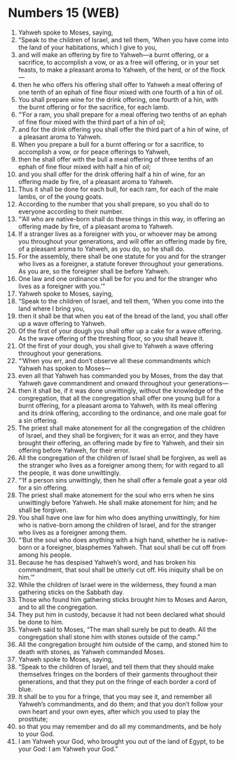 * Numbers 15 (WEB)
:PROPERTIES:
:ID: WEB/04-NUM15
:END:

1. Yahweh spoke to Moses, saying,
2. “Speak to the children of Israel, and tell them, ‘When you have come into the land of your habitations, which I give to you,
3. and will make an offering by fire to Yahweh—a burnt offering, or a sacrifice, to accomplish a vow, or as a free will offering, or in your set feasts, to make a pleasant aroma to Yahweh, of the herd, or of the flock—
4. then he who offers his offering shall offer to Yahweh a meal offering of one tenth of an ephah of fine flour mixed with one fourth of a hin of oil.
5. You shall prepare wine for the drink offering, one fourth of a hin, with the burnt offering or for the sacrifice, for each lamb.
6. “‘For a ram, you shall prepare for a meal offering two tenths of an ephah of fine flour mixed with the third part of a hin of oil;
7. and for the drink offering you shall offer the third part of a hin of wine, of a pleasant aroma to Yahweh.
8. When you prepare a bull for a burnt offering or for a sacrifice, to accomplish a vow, or for peace offerings to Yahweh,
9. then he shall offer with the bull a meal offering of three tenths of an ephah of fine flour mixed with half a hin of oil;
10. and you shall offer for the drink offering half a hin of wine, for an offering made by fire, of a pleasant aroma to Yahweh.
11. Thus it shall be done for each bull, for each ram, for each of the male lambs, or of the young goats.
12. According to the number that you shall prepare, so you shall do to everyone according to their number.
13. “‘All who are native-born shall do these things in this way, in offering an offering made by fire, of a pleasant aroma to Yahweh.
14. If a stranger lives as a foreigner with you, or whoever may be among you throughout your generations, and will offer an offering made by fire, of a pleasant aroma to Yahweh, as you do, so he shall do.
15. For the assembly, there shall be one statute for you and for the stranger who lives as a foreigner, a statute forever throughout your generations. As you are, so the foreigner shall be before Yahweh.
16. One law and one ordinance shall be for you and for the stranger who lives as a foreigner with you.’”
17. Yahweh spoke to Moses, saying,
18. “Speak to the children of Israel, and tell them, ‘When you come into the land where I bring you,
19. then it shall be that when you eat of the bread of the land, you shall offer up a wave offering to Yahweh.
20. Of the first of your dough you shall offer up a cake for a wave offering. As the wave offering of the threshing floor, so you shall heave it.
21. Of the first of your dough, you shall give to Yahweh a wave offering throughout your generations.
22. “‘When you err, and don’t observe all these commandments which Yahweh has spoken to Moses—
23. even all that Yahweh has commanded you by Moses, from the day that Yahweh gave commandment and onward throughout your generations—
24. then it shall be, if it was done unwittingly, without the knowledge of the congregation, that all the congregation shall offer one young bull for a burnt offering, for a pleasant aroma to Yahweh, with its meal offering and its drink offering, according to the ordinance, and one male goat for a sin offering.
25. The priest shall make atonement for all the congregation of the children of Israel, and they shall be forgiven; for it was an error, and they have brought their offering, an offering made by fire to Yahweh, and their sin offering before Yahweh, for their error.
26. All the congregation of the children of Israel shall be forgiven, as well as the stranger who lives as a foreigner among them; for with regard to all the people, it was done unwittingly.
27. “‘If a person sins unwittingly, then he shall offer a female goat a year old for a sin offering.
28. The priest shall make atonement for the soul who errs when he sins unwittingly before Yahweh. He shall make atonement for him; and he shall be forgiven.
29. You shall have one law for him who does anything unwittingly, for him who is native-born among the children of Israel, and for the stranger who lives as a foreigner among them.
30. “‘But the soul who does anything with a high hand, whether he is native-born or a foreigner, blasphemes Yahweh. That soul shall be cut off from among his people.
31. Because he has despised Yahweh’s word, and has broken his commandment, that soul shall be utterly cut off. His iniquity shall be on him.’”
32. While the children of Israel were in the wilderness, they found a man gathering sticks on the Sabbath day.
33. Those who found him gathering sticks brought him to Moses and Aaron, and to all the congregation.
34. They put him in custody, because it had not been declared what should be done to him.
35. Yahweh said to Moses, “The man shall surely be put to death. All the congregation shall stone him with stones outside of the camp.”
36. All the congregation brought him outside of the camp, and stoned him to death with stones, as Yahweh commanded Moses.
37. Yahweh spoke to Moses, saying,
38. “Speak to the children of Israel, and tell them that they should make themselves fringes on the borders of their garments throughout their generations, and that they put on the fringe of each border a cord of blue.
39. It shall be to you for a fringe, that you may see it, and remember all Yahweh’s commandments, and do them; and that you don’t follow your own heart and your own eyes, after which you used to play the prostitute;
40. so that you may remember and do all my commandments, and be holy to your God.
41. I am Yahweh your God, who brought you out of the land of Egypt, to be your God: I am Yahweh your God.”
